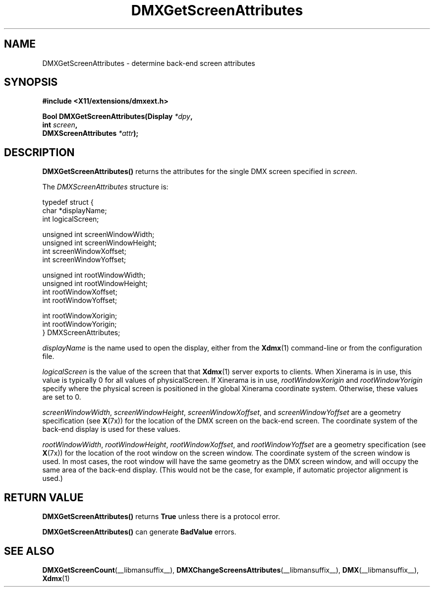 .\" Copyright 2004 Red Hat Inc., Durham, North Carolina.
.\" All Rights Reserved.
.\"
.\" Permission is hereby granted, free of charge, to any person obtaining
.\" a copy of this software and associated documentation files (the
.\" "Software"), to deal in the Software without restriction, including
.\" without limitation on the rights to use, copy, modify, merge,
.\" publish, distribute, sublicense, and/or sell copies of the Software,
.\" and to permit persons to whom the Software is furnished to do so,
.\" subject to the following conditions:
.\"
.\" he above copyright notice and this permission notice (including the
.\" next paragraph) shall be included in all copies or substantial
.\" portions of the Software.
.\"
.\" THE SOFTWARE IS PROVIDED "AS IS", WITHOUT WARRANTY OF ANY KIND,
.\" EXPRESS OR IMPLIED, INCLUDING BUT NOT LIMITED TO THE WARRANTIES OF
.\" MERCHANTABILITY, FITNESS FOR A PARTICULAR PURPOSE AND
.\" NON-INFRINGEMENT.  IN NO EVENT SHALL RED HAT AND/OR THEIR SUPPLIERS
.\" BE LIABLE FOR ANY CLAIM, DAMAGES OR OTHER LIABILITY, WHETHER IN AN
.\" ACTION OF CONTRACT, TORT OR OTHERWISE, ARISING FROM, OUT OF OR IN
.\" CONNECTION WITH THE SOFTWARE OR THE USE OR OTHER DEALINGS IN THE
.\" SOFTWARE.
.TH DMXGetScreenAttributes __libmansuffix__ __vendorversion__
.SH NAME
DMXGetScreenAttributes \- determine back-end screen attributes
.SH SYNOPSIS
.B #include <X11/extensions/dmxext.h>
.sp
.nf
.BI "Bool DMXGetScreenAttributes(Display " *dpy ,
.BI "                            int " screen ,
.BI "                            DMXScreenAttributes " *attr );
.fi
.SH DESCRIPTION
.B DMXGetScreenAttributes()
returns the attributes for the single DMX screen specified in
.IR screen .
.PP
The
.I DMXScreenAttributes
structure is:
.sp
.nf
typedef struct {
    char         *displayName;
    int          logicalScreen;

    unsigned int screenWindowWidth;
    unsigned int screenWindowHeight;
    int          screenWindowXoffset;
    int          screenWindowYoffset;

    unsigned int rootWindowWidth;
    unsigned int rootWindowHeight;
    int          rootWindowXoffset;
    int          rootWindowYoffset;

    int          rootWindowXorigin;
    int          rootWindowYorigin;
} DMXScreenAttributes;
.fi
.PP
.I displayName
is the name used to open the display, either from the
.BR Xdmx (1)
command-line or from the configuration file.
.PP
.I logicalScreen
is the value of the screen that that
.BR Xdmx (1)
server exports to clients.  When Xinerama is in use, this value is
typically 0 for all values of physicalScreen.  If Xinerama is in
use,
.I rootWindowXorigin
and
.I rootWindowYorigin
specify where the physical screen is positioned in the global Xinerama
coordinate system.  Otherwise, these values are set to 0.
.PP
.IR screenWindowWidth ", " screenWindowHeight ", "
.IR screenWindowXoffset ", and " screenWindowYoffset
are a geometry specification (see
.BR X (7x))
for the location of the DMX screen on the back-end screen.  The
coordinate system of the back-end display is used for these values.
.PP
.IR rootWindowWidth ", " rootWindowHeight ", "
.IR rootWindowXoffset ", and " rootWindowYoffset
are a geometry specification (see
.BR X (7x))
for the location of the root window on the screen window.  The
coordinate system of the screen window is used.  In most cases, the root
window will have the same geometry as the DMX screen window, and will
occupy the same area of the back-end display.  (This would not be the
case, for example, if automatic projector alignment is used.)
.SH "RETURN VALUE"
.B DMXGetScreenAttributes()
returns
.B True
unless there is a protocol error.
.PP
.B DMXGetScreenAttributes()
can generate
.B BadValue
errors.
.SH "SEE ALSO"
.BR DMXGetScreenCount "(__libmansuffix__), "
.BR DMXChangeScreensAttributes "(__libmansuffix__), "
.BR DMX "(__libmansuffix__), " Xdmx (1)

